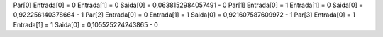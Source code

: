 Par[0]
Entrada[0] = 0
Entrada[1] = 0
Saida[0] = 0,0638152984057491 - 0
Par[1]
Entrada[0] = 1
Entrada[1] = 0
Saida[0] = 0,922256140378664 - 1
Par[2]
Entrada[0] = 0
Entrada[1] = 1
Saida[0] = 0,921607587609972 - 1
Par[3]
Entrada[0] = 1
Entrada[1] = 1
Saida[0] = 0,105525224243865 - 0
